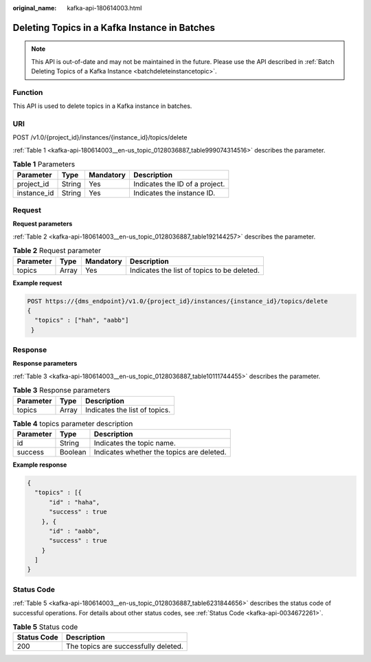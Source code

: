 :original_name: kafka-api-180614003.html

.. _kafka-api-180614003:

Deleting Topics in a Kafka Instance in Batches
==============================================

.. note::

   This API is out-of-date and may not be maintained in the future. Please use the API described in :ref:`Batch Deleting Topics of a Kafka Instance <batchdeleteinstancetopic>`.

Function
--------

This API is used to delete topics in a Kafka instance in batches.

URI
---

POST /v1.0/{project_id}/instances/{instance_id}/topics/delete

:ref:`Table 1 <kafka-api-180614003__en-us_topic_0128036887_table999074314516>` describes the parameter.

.. _kafka-api-180614003__en-us_topic_0128036887_table999074314516:

.. table:: **Table 1** Parameters

   =========== ====== ========= ==============================
   Parameter   Type   Mandatory Description
   =========== ====== ========= ==============================
   project_id  String Yes       Indicates the ID of a project.
   instance_id String Yes       Indicates the instance ID.
   =========== ====== ========= ==============================

Request
-------

**Request parameters**

:ref:`Table 2 <kafka-api-180614003__en-us_topic_0128036887_table192144257>` describes the parameter.

.. _kafka-api-180614003__en-us_topic_0128036887_table192144257:

.. table:: **Table 2** Request parameter

   ========= ===== ========= ===========================================
   Parameter Type  Mandatory Description
   ========= ===== ========= ===========================================
   topics    Array Yes       Indicates the list of topics to be deleted.
   ========= ===== ========= ===========================================

**Example request**

.. code-block:: text

   POST https://{dms_endpoint}/v1.0/{project_id}/instances/{instance_id}/topics/delete
   {
     "topics" : ["hah", "aabb"]
    }

Response
--------

**Response parameters**

:ref:`Table 3 <kafka-api-180614003__en-us_topic_0128036887_table10111744455>` describes the parameter.

.. _kafka-api-180614003__en-us_topic_0128036887_table10111744455:

.. table:: **Table 3** Response parameters

   ========= ===== =============================
   Parameter Type  Description
   ========= ===== =============================
   topics    Array Indicates the list of topics.
   ========= ===== =============================

.. table:: **Table 4** topics parameter description

   ========= ======= =========================================
   Parameter Type    Description
   ========= ======= =========================================
   id        String  Indicates the topic name.
   success   Boolean Indicates whether the topics are deleted.
   ========= ======= =========================================

**Example response**

.. code-block::

   {
     "topics" : [{
         "id" : "haha",
         "success" : true
       }, {
         "id" : "aabb",
         "success" : true
       }
     ]
   }

Status Code
-----------

:ref:`Table 5 <kafka-api-180614003__en-us_topic_0128036887_table6231844656>` describes the status code of successful operations. For details about other status codes, see :ref:`Status Code <kafka-api-0034672261>`.

.. _kafka-api-180614003__en-us_topic_0128036887_table6231844656:

.. table:: **Table 5** Status code

   =========== ====================================
   Status Code Description
   =========== ====================================
   200         The topics are successfully deleted.
   =========== ====================================
